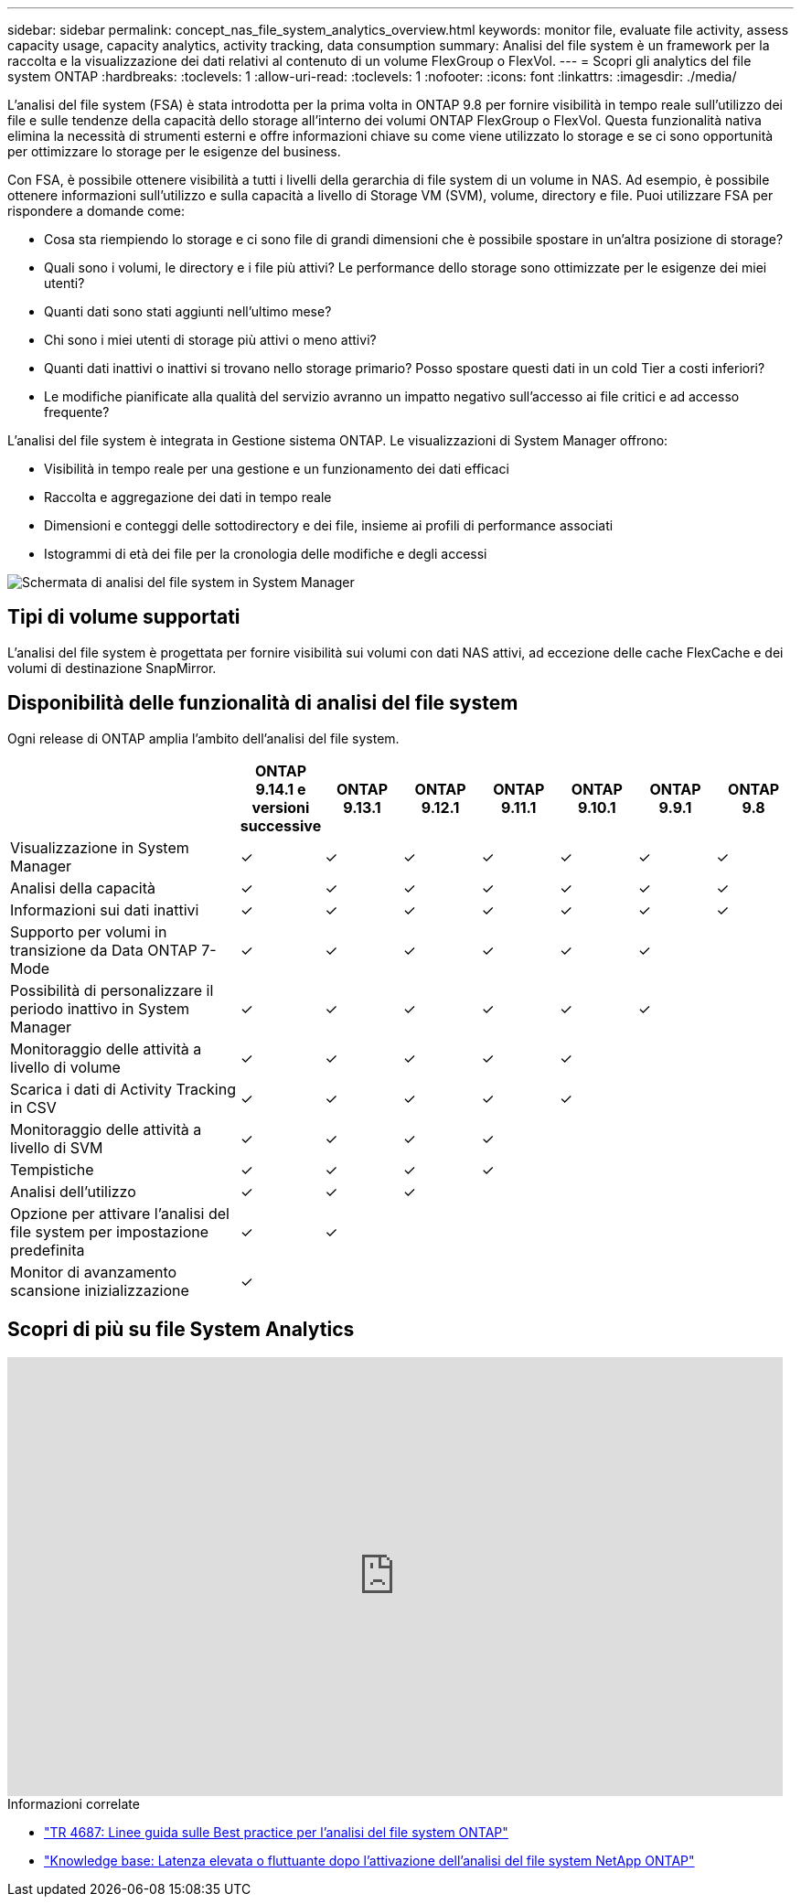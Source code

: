 ---
sidebar: sidebar 
permalink: concept_nas_file_system_analytics_overview.html 
keywords: monitor file, evaluate file activity, assess capacity usage, capacity analytics, activity tracking, data consumption 
summary: Analisi del file system è un framework per la raccolta e la visualizzazione dei dati relativi al contenuto di un volume FlexGroup o FlexVol. 
---
= Scopri gli analytics del file system ONTAP
:hardbreaks:
:toclevels: 1
:allow-uri-read: 
:toclevels: 1
:nofooter: 
:icons: font
:linkattrs: 
:imagesdir: ./media/


[role="lead"]
L'analisi del file system (FSA) è stata introdotta per la prima volta in ONTAP 9.8 per fornire visibilità in tempo reale sull'utilizzo dei file e sulle tendenze della capacità dello storage all'interno dei volumi ONTAP FlexGroup o FlexVol. Questa funzionalità nativa elimina la necessità di strumenti esterni e offre informazioni chiave su come viene utilizzato lo storage e se ci sono opportunità per ottimizzare lo storage per le esigenze del business.

Con FSA, è possibile ottenere visibilità a tutti i livelli della gerarchia di file system di un volume in NAS. Ad esempio, è possibile ottenere informazioni sull'utilizzo e sulla capacità a livello di Storage VM (SVM), volume, directory e file. Puoi utilizzare FSA per rispondere a domande come:

* Cosa sta riempiendo lo storage e ci sono file di grandi dimensioni che è possibile spostare in un'altra posizione di storage?
* Quali sono i volumi, le directory e i file più attivi? Le performance dello storage sono ottimizzate per le esigenze dei miei utenti?
* Quanti dati sono stati aggiunti nell'ultimo mese?
* Chi sono i miei utenti di storage più attivi o meno attivi?
* Quanti dati inattivi o inattivi si trovano nello storage primario? Posso spostare questi dati in un cold Tier a costi inferiori?
* Le modifiche pianificate alla qualità del servizio avranno un impatto negativo sull'accesso ai file critici e ad accesso frequente?


L'analisi del file system è integrata in Gestione sistema ONTAP. Le visualizzazioni di System Manager offrono:

* Visibilità in tempo reale per una gestione e un funzionamento dei dati efficaci
* Raccolta e aggregazione dei dati in tempo reale
* Dimensioni e conteggi delle sottodirectory e dei file, insieme ai profili di performance associati
* Istogrammi di età dei file per la cronologia delle modifiche e degli accessi


image:flexgroup1.png["Schermata di analisi del file system in System Manager"]



== Tipi di volume supportati

L'analisi del file system è progettata per fornire visibilità sui volumi con dati NAS attivi, ad eccezione delle cache FlexCache e dei volumi di destinazione SnapMirror.



== Disponibilità delle funzionalità di analisi del file system

Ogni release di ONTAP amplia l'ambito dell'analisi del file system.

[cols="3,1,1,1,1,1,1,1"]
|===
|  | ONTAP 9.14.1 e versioni successive | ONTAP 9.13.1 | ONTAP 9.12.1 | ONTAP 9.11.1 | ONTAP 9.10.1 | ONTAP 9.9.1 | ONTAP 9.8 


| Visualizzazione in System Manager | ✓ | ✓ | ✓ | ✓ | ✓ | ✓ | ✓ 


| Analisi della capacità | ✓ | ✓ | ✓ | ✓ | ✓ | ✓ | ✓ 


| Informazioni sui dati inattivi | ✓ | ✓ | ✓ | ✓ | ✓ | ✓ | ✓ 


| Supporto per volumi in transizione da Data ONTAP 7-Mode | ✓ | ✓ | ✓ | ✓ | ✓ | ✓ |  


| Possibilità di personalizzare il periodo inattivo in System Manager | ✓ | ✓ | ✓ | ✓ | ✓ | ✓ |  


| Monitoraggio delle attività a livello di volume | ✓ | ✓ | ✓ | ✓ | ✓ |  |  


| Scarica i dati di Activity Tracking in CSV | ✓ | ✓ | ✓ | ✓ | ✓ |  |  


| Monitoraggio delle attività a livello di SVM | ✓ | ✓ | ✓ | ✓ |  |  |  


| Tempistiche | ✓ | ✓ | ✓ | ✓ |  |  |  


| Analisi dell'utilizzo | ✓ | ✓ | ✓ |  |  |  |  


| Opzione per attivare l'analisi del file system per impostazione predefinita | ✓ | ✓ |  |  |  |  |  


| Monitor di avanzamento scansione inizializzazione | ✓ |  |  |  |  |  |  
|===


== Scopri di più su file System Analytics

video::0oRHfZIYurk[youtube,width=848,height=480]
.Informazioni correlate
* link:https://www.netapp.com/media/20707-tr-4867.pdf["TR 4687: Linee guida sulle Best practice per l'analisi del file system ONTAP"^]
* link:https://kb.netapp.com/Advice_and_Troubleshooting/Data_Storage_Software/ONTAP_OS/High_or_fluctuating_latency_after_turning_on_NetApp_ONTAP_File_System_Analytics["Knowledge base: Latenza elevata o fluttuante dopo l'attivazione dell'analisi del file system NetApp ONTAP"^]

